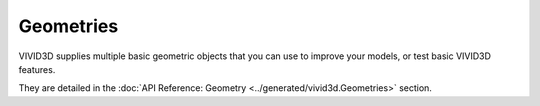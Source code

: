 Geometries
==============

VIVID3D supplies multiple basic geometric objects that you can use to improve your models, or test basic VIVID3D features.

They are detailed in the :doc:`API Reference: Geometry <../generated/vivid3d.Geometries>` section.

.. jupyter-execute::
    :raises:

    import vivid3d

    plane = vivid3d.create_plane(position= [0,0,0], size=3)
    box = vivid3d.create_box(position= [0,0,0], size=[1,3,2])
    sphere = vivid3d.create_sphere(radius= 3.9, color='red', opacity=0.8)
    grid = vivid3d.create_grid(size=10, num_of_ticks = 5, tick_size = 2)

    geometries = vivid3d.Model([plane, box, sphere, grid[0], grid[1]])
    geometries.show()
